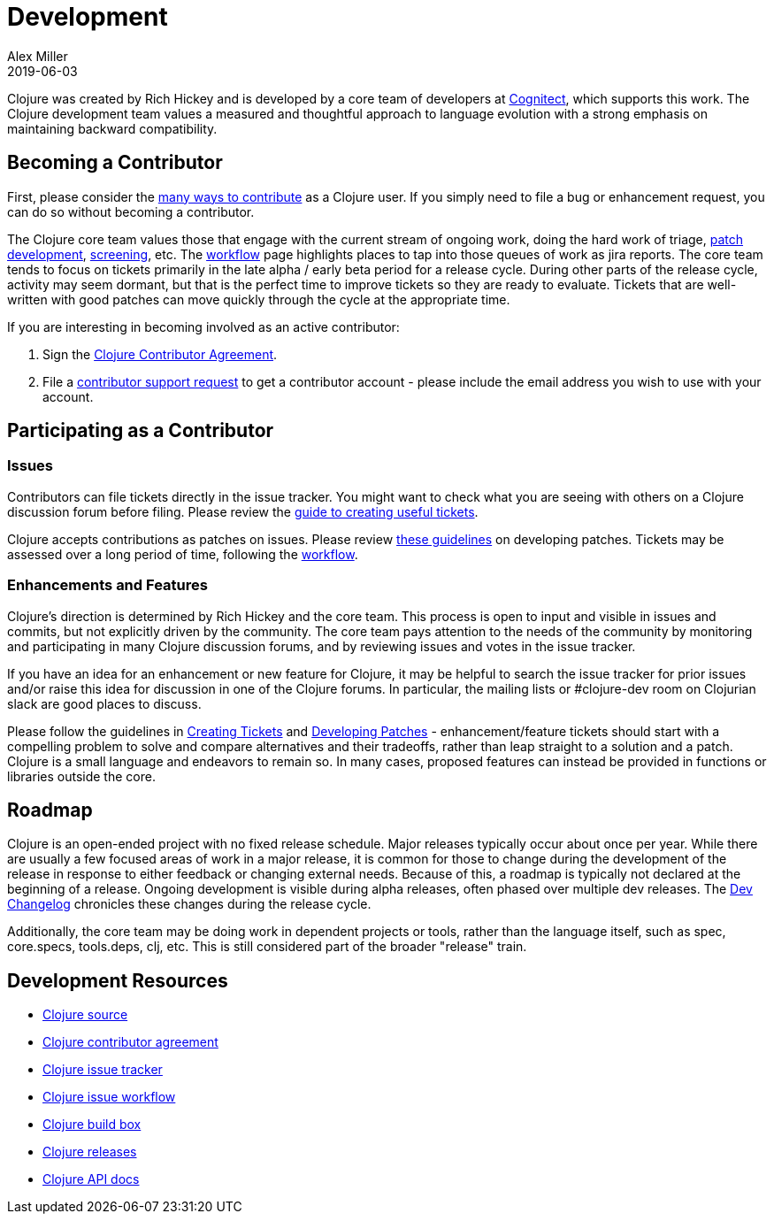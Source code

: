 = Development
Alex Miller
2019-06-03
:type: dev
:toc: macro
:icons: font

ifdef::env-github,env-browser[:outfilesuffix: .adoc]

Clojure was created by Rich Hickey and is developed by a core team of developers at https://cognitect.com[Cognitect], which supports this work. The Clojure development team values a measured and thoughtful approach to language evolution with a strong emphasis on maintaining backward compatibility.

== Becoming a Contributor

First, please consider the <<xref/../../community/contributing#,many ways to contribute>> as a Clojure user. If you simply need to file a bug or enhancement request, you can do so without becoming a contributor. 

The Clojure core team values those that engage with the current stream of ongoing work, doing the hard work of triage, <<developing_patches#,patch development>>, <<screening_tickets#,screening>>, etc. The <<workflow#,workflow>> page highlights places to tap into those queues of work as jira reports. The core team tends to focus on tickets primarily in the late alpha / early beta period for a release cycle. During other parts of the release cycle, activity may seem dormant, but that is the perfect time to improve tickets so they are ready to evaluate. Tickets that are well-written with good patches can move quickly through the cycle at the appropriate time.

If you are interesting in becoming involved as an active contributor:

1. Sign the <<contributor_agreement#,Clojure Contributor Agreement>>.
2. File a https://clojure.atlassian.net/servicedesk/customer/portal/1[contributor support request] to get a contributor account - please include the email address you wish to use with your account.

== Participating as a Contributor

=== Issues

Contributors can file tickets directly in the issue tracker. You might want to check what you are seeing with others on a Clojure discussion forum before filing. Please review the <<creating_tickets#,guide to creating useful tickets>>.

Clojure accepts contributions as patches on issues. Please review <<developing_patches#,these guidelines>> on developing patches. Tickets may be assessed over a long period of time, following the <<workflow#,workflow>>.

=== Enhancements and Features

Clojure's direction is determined by Rich Hickey and the core team. This process is open to input and visible in issues and commits, but not explicitly driven by the community. The core team pays attention to the needs of the community by monitoring and participating in many Clojure discussion forums, and by reviewing issues and votes in the issue tracker.

If you have an idea for an enhancement or new feature for Clojure, it may be helpful to search the issue tracker for prior issues and/or raise this idea for discussion in one of the Clojure forums. In particular, the mailing lists or pass:[#clojure-dev] room on Clojurian slack are good places to discuss.

Please follow the guidelines in <<creating_tickets#,Creating Tickets>> and <<developing_patches#,Developing Patches>> - enhancement/feature tickets should start with a compelling problem to solve and compare alternatives and their tradeoffs, rather than leap straight to a solution and a patch. Clojure is a small language and endeavors to remain so. In many cases, proposed features can instead be provided in functions or libraries outside the core.

== Roadmap

Clojure is an open-ended project with no fixed release schedule. Major releases typically occur about once per year. While there are usually a few focused areas of work in a major release, it is common for those to change during the development of the release in response to either feedback or changing external needs. Because of this, a roadmap is typically not declared at the beginning of a release. Ongoing development is visible during alpha releases, often phased over multiple dev releases. The <<xref/../../community/devchangelog#,Dev Changelog>> chronicles these changes during the release cycle.

Additionally, the core team may be doing work in dependent projects or tools, rather than the language itself, such as spec, core.specs, tools.deps, clj, etc. This is still considered part of the broader "release" train.

== Development Resources

* https://github.com/clojure/clojure[Clojure source]
* <<contributor_agreement#,Clojure contributor agreement>>
* https://clojure.atlassian.net/projects/CLJ[Clojure issue tracker]
* <<workflow#,Clojure issue workflow>>
* https://build.clojure.org[Clojure build box]
* <<xref/../../community/downloads#,Clojure releases>>
* https://clojure.github.com/clojure[Clojure API docs] 

